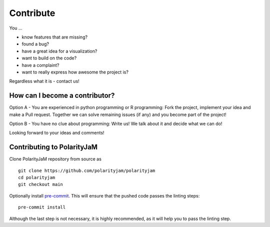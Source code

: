 Contribute
==========

You ...

- know features that are missing?
- found a bug?
- have a great idea for a visualization?
- want to build on the code?
- have a complaint?
- want to really express how awesome the project is?

Regardless what it is - contact us!


How can I become a contributor?
-------------------------------


Option A - You are experienced in python programming or R programming:
Fork the project, implement your idea and make a Pull request.
Together we can solve remaining issues (if any)
and you become part of the project!

Option B - You have no clue about programming:
Write us! We talk about it and decide what we can do!

Looking forward to your ideas and comments!


Contributing to PolarityJaM
---------------------------


Clone PolarityJaM repository from source as ::

    git clone https://github.com/polarityjam/polarityjam
    cd polarityjam
    git checkout main

Optionally install `pre-commit <https://pre-commit.com/>`_.
This will ensure that the pushed code passes the linting steps::

    pre-commit install

Although the last step is not necessary, it is highly recommended, as it will help you to pass the linting step.

